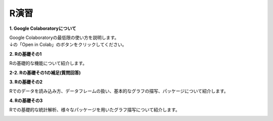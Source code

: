 =======================
 R演習
=======================

**1. Google Colaboratoryについて**

| Google Colaboratoryの最低限の使い方を説明します。
| ↓の「Open in Colab」のボタンをクリックしてください。

.. image:: _static/images/programming/colab-badge.svg
   :target: https://colab.research.google.com/github/slt666666/informatics_agri_1st/blob/main/source/_static/colab_notebook/RL01.ipynb

**2. Rの基礎その1**

Rの基礎的な機能について紹介します。

.. image:: _static/images/programming/colab-badge.svg
   :target: https://colab.research.google.com/github/slt666666/informatics_agri_1st/blob/main/source/_static/colab_notebook/RL02.ipynb

**2-2. Rの基礎その1の補足(質問回答)**

.. image:: _static/images/programming/colab-badge.svg
   :target: https://colab.research.google.com/github/slt666666/informatics_agri_1st/blob/main/source/_static/colab_notebook/RL02_QA.ipynb


**3. Rの基礎その2**

Rでのデータを読み込み方、データフレームの扱い、基本的なグラフの描写、パッケージについて紹介します。

.. image:: _static/images/programming/colab-badge.svg
   :target: https://colab.research.google.com/github/slt666666/informatics_agri_1st/blob/main/source/_static/colab_notebook/RL03.ipynb


**4. Rの基礎その3**

Rでの基礎的な統計解析、様々なパッケージを用いたグラフ描写について紹介します。

.. image:: _static/images/programming/colab-badge.svg
   :target: https://colab.research.google.com/github/slt666666/informatics_agri_1st/blob/main/source/_static/colab_notebook/RL04.ipynb
